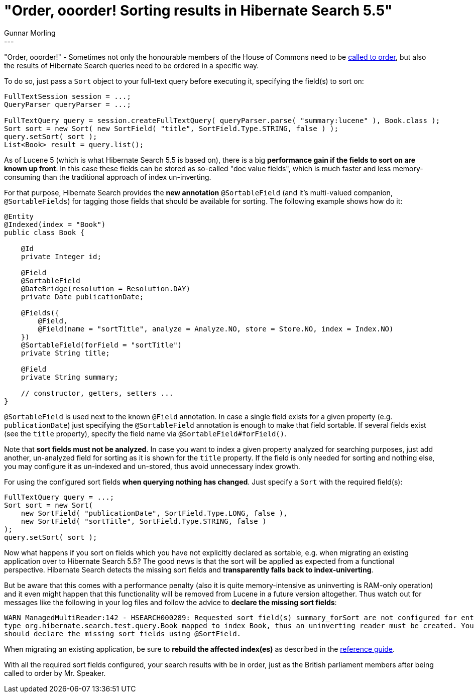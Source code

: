 = "Order, ooorder! Sorting results in Hibernate Search 5.5"
Gunnar Morling
:awestruct-tags: [ "Hibernate Search" ]
:awestruct-layout: blog-post
---
"Order, ooorder!" - Sometimes not only the honourable members of the House of Commons need to be https://youtu.be/8Qu7s-Wox0M[called to order],
but also the results of Hibernate Search queries need to be ordered in a specific way.

To do so, just pass a `Sort` object to your full-text query before executing it, specifying the field(s) to sort on:

[source,java]
----
FullTextSession session = ...;
QueryParser queryParser = ...;

FullTextQuery query = session.createFullTextQuery( queryParser.parse( "summary:lucene" ), Book.class );
Sort sort = new Sort( new SortField( "title", SortField.Type.STRING, false ) );
query.setSort( sort );
List<Book> result = query.list();
----

As of Lucene 5 (which is what Hibernate Search 5.5 is based on), there is a big *performance gain if the fields to sort on are known up front*.
In this case these fields can be stored as so-called "doc value fields", which is much faster and less memory-consuming than the traditional approach of index un-inverting.

For that purpose, Hibernate Search provides the *new annotation* `@SortableField` (and it's multi-valued companion, `@SortableFields`)
for tagging those fields that should be available for sorting. The following example shows how do it:

[source,java]
----
@Entity
@Indexed(index = "Book")
public class Book {

    @Id
    private Integer id;

    @Field
    @SortableField
    @DateBridge(resolution = Resolution.DAY)
    private Date publicationDate;

    @Fields({
        @Field,
        @Field(name = "sortTitle", analyze = Analyze.NO, store = Store.NO, index = Index.NO)
    })
    @SortableField(forField = "sortTitle")
    private String title;

    @Field
    private String summary;

    // constructor, getters, setters ...
}
----

`@SortableField` is used next to the known `@Field` annotation. In case a single field exists for a given property (e.g. `publicationDate`) just specifying the `@SortableField` annotation
is enough to make that field sortable. If several fields exist (see the `title` property), specify the field name via `@SortableField#forField()`.

Note that *sort fields must not be analyzed*. In case you want to index a given property analyzed for searching purposes,
just add another, un-analyzed field for sorting as it is shown for the `title` property.
If the field is only needed for sorting and nothing else, you may configure it as un-indexed and un-stored, thus avoid unnecessary index growth.

For using the configured sort fields *when querying nothing has changed*. Just specify a `Sort` with the required field(s):

[source,java]
----
FullTextQuery query = ...;
Sort sort = new Sort(
    new SortField( "publicationDate", SortField.Type.LONG, false ),
    new SortField( "sortTitle", SortField.Type.STRING, false ) 
);
query.setSort( sort );
----

Now what happens if you sort on fields which you have not explicitly declared as sortable, e.g. when migrating an existing application over to Hibernate Search 5.5?
The good news is that the sort will be applied as expected from a functional perspective. Hibernate Search detects the missing sort fields and *transparently falls back to
index-univerting*.

But be aware that this comes with a performance penalty (also it is quite memory-intensive as uninverting is RAM-only operation) and it even might happen that this
functionality will be removed from Lucene in a future version altogether. Thus watch out for messages like the following in your log files and follow the advice to *declare the missing sort fields*:

[source]
----
WARN ManagedMultiReader:142 - HSEARCH000289: Requested sort field(s) summary_forSort are not configured for entity \
type org.hibernate.search.test.query.Book mapped to index Book, thus an uninverting reader must be created. You \
should declare the missing sort fields using @SortField.
----

When migrating an existing application, be sure to *rebuild the affected index(es)* as described in the https://docs.jboss.org/hibernate/search/5.5/reference/en-US/html_single/#search-batchindex[reference guide].

With all the required sort fields configured, your search results with be in order, just as the British parliament members after being called to order by Mr. Speaker.
